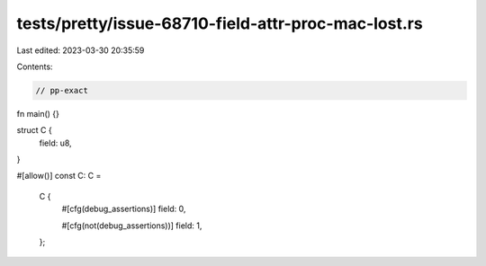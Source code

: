 tests/pretty/issue-68710-field-attr-proc-mac-lost.rs
====================================================

Last edited: 2023-03-30 20:35:59

Contents:

.. code-block:: rs

    // pp-exact

fn main() {}

struct C {
    field: u8,
}

#[allow()]
const C: C =
    C {
        #[cfg(debug_assertions)]
        field: 0,

        #[cfg(not(debug_assertions))]
        field: 1,
    };



